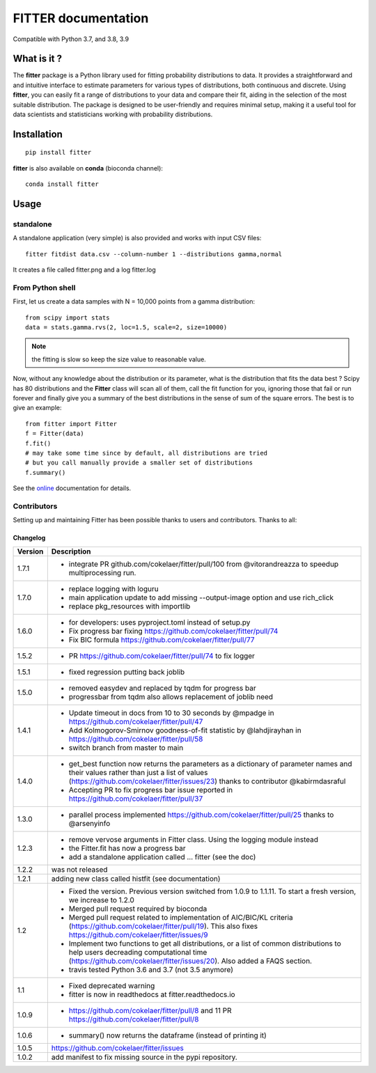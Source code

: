 

#############################
FITTER documentation
#############################

.. image:: https://badge.fury.io/py/fitter.svg
    :target: https://pypi.python.org/pypi/fitter

.. image:: https://github.com/cokelaer/fitter/actions/workflows/main.yml/badge.svg?branch=main
    :target: https://github.com/cokelaer/fitter/actions/workflows/main.yml

.. image:: https://coveralls.io/repos/cokelaer/fitter/badge.png?branch=main
    :target: https://coveralls.io/r/cokelaer/fitter?branch=main

.. image:: http://readthedocs.org/projects/fitter/badge/?version=latest
    :target: http://fitter.readthedocs.org/en/latest/?badge=latest
    :alt: Documentation Status

.. image:: https://zenodo.org/badge/23078551.svg
   :target: https://zenodo.org/badge/latestdoi/23078551

Compatible with Python 3.7, and 3.8, 3.9


What is it ?
################

The **fitter** package is a Python library used for fitting probability distributions to data. It provides a straightforward and and intuitive interface to estimate parameters for various types of distributions, both continuous and discrete. Using **fitter**, you can easily fit a range of distributions to your data and compare their fit, aiding in the selection of the most suitable distribution. The package is designed to be user-friendly and requires minimal setup, making it a useful tool for data scientists and statisticians working with probability distributions.

Installation
###################

::

    pip install fitter

**fitter** is also available on **conda** (bioconda channel)::

     conda install fitter


Usage
##################

standalone
===========

A standalone application (very simple) is also provided and works with input CSV
files::

    fitter fitdist data.csv --column-number 1 --distributions gamma,normal

It creates a file called fitter.png and a log fitter.log

From Python shell
==================

First, let us create a data samples with N = 10,000 points from a gamma distribution::

    from scipy import stats
    data = stats.gamma.rvs(2, loc=1.5, scale=2, size=10000)

.. note:: the fitting is slow so keep the size value to reasonable value.

Now, without any knowledge about the distribution or its parameter, what is the distribution that fits the data best ? Scipy has 80 distributions and the **Fitter** class will scan all of them, call the fit function for you, ignoring those that fail or run forever and finally give you a summary of the best distributions in the sense of sum of the square errors. The best is to give an example::


    from fitter import Fitter
    f = Fitter(data)
    f.fit()
    # may take some time since by default, all distributions are tried
    # but you call manually provide a smaller set of distributions
    f.summary()


.. image:: http://pythonhosted.org/fitter/_images/index-1.png
    :target: http://pythonhosted.org/fitter/_images/index-1.png


See the `online <http://fitter.readthedocs.io/>`_ documentation for details.


Contributors
=============


Setting up and maintaining Fitter has been possible thanks to users and contributors.
Thanks to all:

.. image:: https://contrib.rocks/image?repo=cokelaer/fitter
    :target: https://github.com/cokelaer/fitter/graphs/contributors




Changelog
~~~~~~~~~
========= ==========================================================================
Version   Description
========= ==========================================================================
1.7.1     * integrate PR github.com/cokelaer/fitter/pull/100 from @vitorandreazza
            to speedup multiprocessing run.
1.7.0     * replace logging with loguru
          * main application update to add missing --output-image option and use
            rich_click
          * replace pkg_resources with importlib
1.6.0     * for developers: uses pyproject.toml instead of setup.py
          * Fix progress bar fixing https://github.com/cokelaer/fitter/pull/74
          * Fix BIC formula https://github.com/cokelaer/fitter/pull/77
1.5.2     * PR https://github.com/cokelaer/fitter/pull/74 to fix logger
1.5.1     * fixed regression putting back joblib
1.5.0     * removed easydev and replaced by tqdm for progress bar
          * progressbar from tqdm also allows replacement of joblib need
1.4.1     * Update timeout in docs from 10 to 30 seconds by @mpadge in
            https://github.com/cokelaer/fitter/pull/47
          * Add Kolmogorov-Smirnov goodness-of-fit statistic by @lahdjirayhan in
            https://github.com/cokelaer/fitter/pull/58
          * switch branch from master to main
1.4.0     * get_best function now returns the parameters as a dictionary
            of parameter names and their values rather than just a list of
            values (https://github.com/cokelaer/fitter/issues/23) thanks to
            contributor @kabirmdasraful
          * Accepting PR to fix progress bar issue reported in
            https://github.com/cokelaer/fitter/pull/37
1.3.0     * parallel process implemented https://github.com/cokelaer/fitter/pull/25
            thanks to @arsenyinfo
1.2.3     * remove vervose arguments in Fitter class. Using the logging module
            instead
          * the Fitter.fit has now a progress bar
          * add a standalone application called … fitter (see the doc)
1.2.2     was not released
1.2.1     adding new class called histfit (see documentation)
1.2       * Fixed the version. Previous version switched from
            1.0.9 to 1.1.11. To start a fresh version, we increase to 1.2.0
          * Merged pull request required by bioconda
          * Merged pull request related to implementation of
            AIC/BIC/KL criteria (https://github.com/cokelaer/fitter/pull/19).
            This also fixes https://github.com/cokelaer/fitter/issues/9
          * Implement two functions to get all distributions, or a list of
            common distributions to help users decreading computational time
            (https://github.com/cokelaer/fitter/issues/20). Also added a FAQS
            section.
          * travis tested Python 3.6 and 3.7 (not 3.5 anymore)
1.1       * Fixed deprecated warning
          * fitter is now in readthedocs at fitter.readthedocs.io
1.0.9     * https://github.com/cokelaer/fitter/pull/8 and 11
            PR https://github.com/cokelaer/fitter/pull/8
1.0.6     * summary() now returns the dataframe (instead of printing it)
1.0.5      https://github.com/cokelaer/fitter/issues
1.0.2     add manifest to fix missing source in the pypi repository.
========= ==========================================================================
